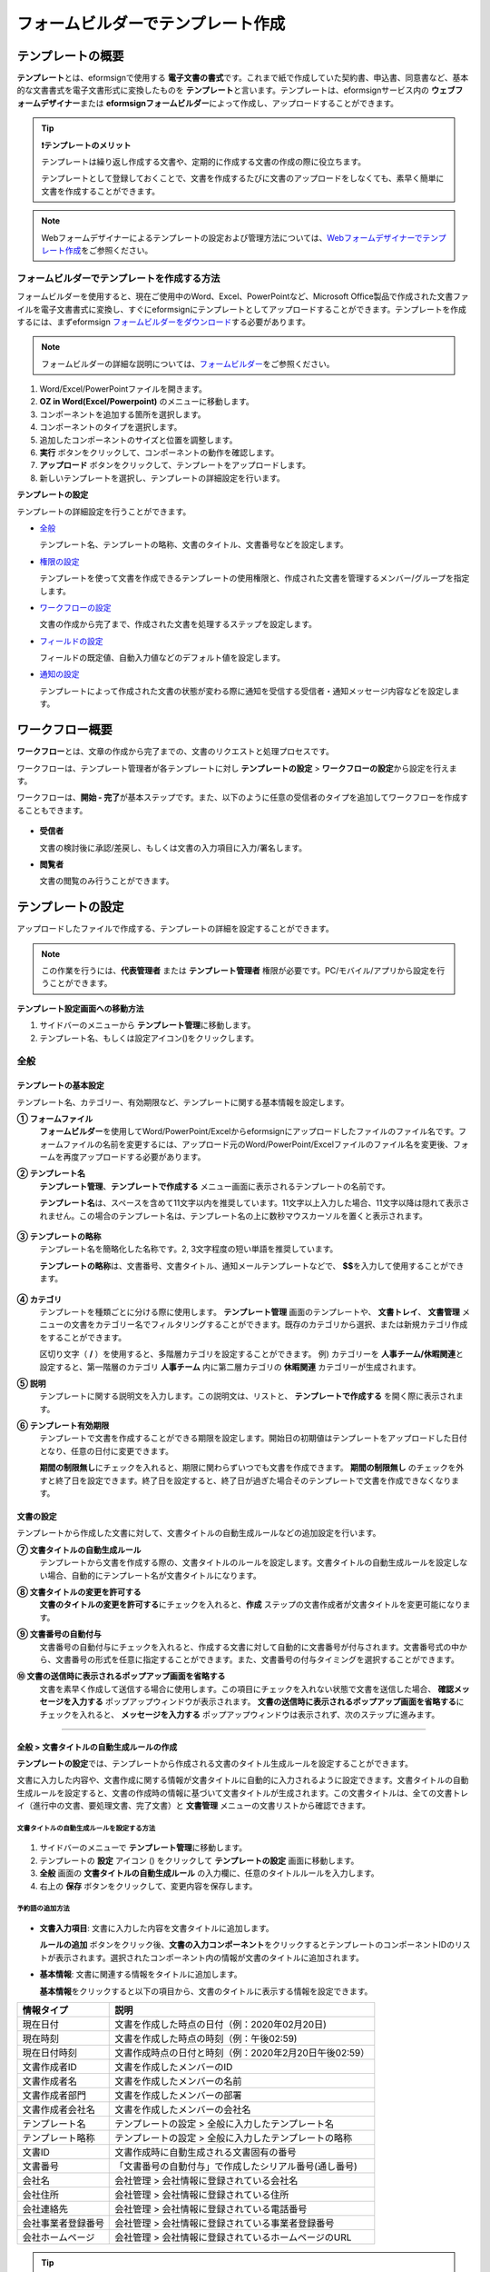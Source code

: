 .. _template_fb:

====================================
フォームビルダーでテンプレート作成
====================================

--------------------
テンプレートの概要
--------------------

**テンプレート**\ とは、eformsignで使用する **電子文書の書式**\ です。これまで紙で作成していた契約書、申込書、同意書など、基本的な文書書式を電子文書形式に変換したものを **テンプレート**\ と言います。テンプレートは、eformsignサービス内の **ウェブフォームデザイナー**\ または **eformsignフォームビルダー**\ によって作成し、アップロードすることができます。


.. tip::

   **❗テンプレートのメリット**

   テンプレートは繰り返し作成する文書や、定期的に作成する文書の作成の際に役立ちます。

   テンプレートとして登録しておくことで、文書を作成するたびに文書のアップロードをしなくても、素早く簡単に文書を作成することができます。

.. note::  

   Webフォームデザイナーによるテンプレートの設定および管理方法については、`Webフォームデザイナーでテンプレート作成 <chapter6.html#template_wd>`__\ をご参照ください。




**フォームビルダーでテンプレートを作成する方法**
~~~~~~~~~~~~~~~~~~~~~~~~~~~~~~~~~~~~~~~~~~~~~~~~~~~~~~~

フォームビルダーを使用すると、現在ご使用中のWord、Excel、PowerPointなど、Microsoft Office製品で作成された文書ファイルを電子文書書式に変換し、すぐにeformsignにテンプレートとしてアップロードすることができます。テンプレートを作成するには、まずeformsign `フォームビルダーをダウンロード <https://www.eformsign.com/eform/dev_tool.html>`__\ する必要があります。

.. note::

   フォームビルダーの詳細な説明については、`フォームビルダー <chapter5.html#formbuilder>`__\ をご参照ください。



.. figure:: resources/formbuilder-execute.png
   :alt: フォームビルダーのリボンメニュー



1. Word/Excel/PowerPointファイルを開きます。

2. **OZ in Word(Excel/Powerpoint)** のメニューに移動します。

3. コンポーネントを追加する箇所を選択します。

4. コンポーネントのタイプを選択します。

5. 追加したコンポーネントのサイズと位置を調整します。

6. **実行** ボタンをクリックして、コンポーネントの動作を確認します。

7. **アップロード** ボタンをクリックして、テンプレートをアップロードします。

8. 新しいテンプレートを選択し、テンプレートの詳細設定を行います。 



**テンプレートの設定**

テンプレートの詳細設定を行うことができます。

-  `全般 <#general_fb>`__

   テンプレート名、テンプレートの略称、文書のタイトル、文書番号などを設定します。

-  `権限の設定 <#auth_fb>`__

   テンプレートを使って文書を作成できるテンプレートの使用権限と、作成された文書を管理するメンバー/グループを指定します。

-  `ワークフローの設定 <#workflow_fb>`__

   文書の作成から完了まで、作成された文書を処理するステップを設定します。

-  `フィールドの設定 <#field_fb>`__

   フィールドの既定値、自動入力値などのデフォルト値を設定します。

-  `通知の設定 <#noti_fb>`__

   テンプレートによって作成された文書の状態が変わる際に通知を受信する受信者・通知メッセージ内容などを設定します。

.. _workflow_fb_overview:

---------------------
ワークフロー概要
---------------------

**ワークフロー**\ とは、文章の作成から完了までの、文書のリクエストと処理プロセスです。

ワークフローは、テンプレート管理者が各テンプレートに対し **テンプレートの設定** > **ワークフローの設定**\ から設定を行えます。

ワークフローは、**開始 - 完了**\ が基本ステップです。また、以下のように任意の受信者のタイプを追加してワークフローを作成することもできます。

.. figure:: resources/workflow_new.png
   :alt: ワークフローのステップ
   :width: 500px


-  **受信者**

   文書の検討後に承認/差戻し、もしくは文書の入力項目に入力/署名します。

-  **閲覧者**

   文書の閲覧のみ行うことができます。


.. _template_setting_fb:

---------------------
テンプレートの設定
---------------------

アップロードしたファイルで作成する、テンプレートの詳細を設定することができます。

.. note::

   この作業を行うには、**代表管理者** または **テンプレート管理者** 権限が必要です。PC/モバイル/アプリから設定を行うことができます。

**テンプレート設定画面への移動方法**

1. サイドバーのメニューから **テンプレート管理**\ に移動します。

2. テンプレート名、もしくは設定アイコン(|image1|)をクリックします。

.. figure:: resources/template-settings.png
   :alt: テンプレート管理 > 設定
   :width: 700px


.. _general_fb:

全般
~~~~~~~~~~~

.. figure:: resources/template-setting-general-formbuilder.png
   :alt: テンプレートの設定 > 全般
   :width: 700px


**テンプレートの基本設定**
-----------------------------------

テンプレート名、カテゴリー、有効期限など、テンプレートに関する基本情報を設定します。

**① フォームファイル**
   **フォームビルダー**\ を使用してWord/PowerPoint/Excelからeformsignにアップロードしたファイルのファイル名です。フォームファイルの名前を変更するには、アップロード元のWord/PowerPoint/Excelファイルのファイル名を変更後、フォームを再度アップロードする必要があります。

**② テンプレート名**
   **テンプレート管理**\、**テンプレートで作成する** メニュー画面に表示されるテンプレートの名前です。

   **テンプレート名**\ は、スペースを含めて11文字以内を推奨しています。11文字以上入力した場合、11文字以降は隠れて表示されません。この場合のテンプレート名は、テンプレート名の上に数秒マウスカーソルを置くと表示されます。

   .. figure:: resources/template-name.png
      :alt: テンプレート名
      :width: 250px


**③ テンプレートの略称**
   テンプレート名を簡略化した名称です。2, 3文字程度の短い単語を推奨しています。

   **テンプレートの略称**\ は、文書番号、文書タイトル、通知メールテンプレートなどで、 **$$**\ を入力して使用することができます。

   .. figure:: resources/template-short-name.png
      :alt: テンプレートの略称


**④ カテゴリ**
   テンプレートを種類ごとに分ける際に使用します。 **テンプレート管理** 画面のテンプレートや、 **文書トレイ**\ 、 **文書管理** メニューの文書をカテゴリー名でフィルタリングすることができます。既存のカテゴリから選択、または新規カテゴリ作成をすることができます。

   区切り文字（ **/** ）を使用すると、多階層カテゴリを設定することができます。
   例) カテゴリーを **人事チーム/休暇関連**\ と設定すると、第一階層のカテゴリ **人事チーム** 内に第二層カテゴリの **休暇関連** カテゴリーが生成されます。

**⑤ 説明** 
   テンプレートに関する説明文を入力します。この説明文は、リストと、 **テンプレートで作成する** を開く際に表示されます。

**⑥ テンプレート有効期限**
   テンプレートで文書を作成することができる期限を設定します。開始日の初期値はテンプレートをアップロードした日付となり、任意の日付に変更できます。

   **期間の制限無し**\ にチェックを入れると、期限に関わらずいつでも文書を作成できます。 **期間の制限無し** のチェックを外すと終了日を設定できます。終了日を設定すると、終了日が過ぎた場合そのテンプレートで文書を作成できなくなります。

**文書の設定**
---------------------------
   
テンプレートから作成した文書に対して、文書タイトルの自動生成ルールなどの追加設定を行います。

**⑦ 文書タイトルの自動生成ルール**
   テンプレートから文書を作成する際の、文書タイトルのルールを設定します。文書タイトルの自動生成ルールを設定しない場合、自動的にテンプレート名が文書タイトルになります。


**⑧ 文書タイトルの変更を許可する**
   **文書のタイトルの変更を許可する**\ にチェックを入れると、**作成** ステップの文書作成者が文書タイトルを変更可能になります。

**⑨ 文書番号の自動付与**
   文書番号の自動付与にチェックを入れると、作成する文書に対して自動的に文書番号が付与されます。文書番号式の中から、文書番号の形式を任意に指定することができます。また、文書番号の付与タイミングを選択することができます。

   |image3|

**⑩ 文書の送信時に表示されるポップアップ画面を省略する** 
   文書を素早く作成して送信する場合に使用します。この項目にチェックを入れない状態で文書を送信した場合、 **確認メッセージを入力する** ポップアップウィンドウが表示されます。 **文書の送信時に表示されるポップアップ画面を省略する**\ にチェックを入れると、 **メッセージを入力する** ポップアップウィンドウは表示されず、次のステップに進みます。


-------------------

.. _document_naming:


全般 > 文書タイトルの自動生成ルールの作成
----------------------------------------------

**テンプレートの設定**\ では、テンプレートから作成される文書のタイトル生成ルールを設定することができます。


文書に入力した内容や、文書作成に関する情報が文書タイトルに自動的に入力されるように設定できます。文書タイトルの自動生成ルールを設定すると、文書の作成時の情報に基づいて文書タイトルが生成されます。この文書タイトルは、全ての文書トレイ（進行中の文書、要処理文書、完了文書）と **文書管理** メニューの文書リストから確認できます。


.. figure:: resources/document-list.png
   :alt: 文書管理 > 文書リスト
   :width: 700px


**文書タイトルの自動生成ルールを設定する方法**
^^^^^^^^^^^^^^^^^^^^^^^^^^^^^^^^^^^^^^^^^^^^^^^

.. figure:: resources/template-setting-general-doc-numering_rule.png
   :alt: テンプレート設定 > 文書タイトルの自動生成ルールの設定
   :width: 600px


1. サイドバーのメニューで **テンプレート管理**\ に移動します。

2. テンプレートの **設定** アイコン (|image1|) をクリックして **テンプレートの設定** 画面に移動します。

3. **全般** 画面の **文書タイトルの自動生成ルール** の入力欄に、任意のタイトルルールを入力します。

4. 右上の **保存** ボタンをクリックして、変更内容を保存します。


**予約語の追加方法**
^^^^^^^^^^^^^^^^^^^^^^^^^^^^^^

.. figure:: resources/template-setting-general-doc-numering_rule_reserved.png
   :alt: 予約語を使用した文書タイトルの自動生成ルール設定


-  **文書入力項目**\ : 文書に入力した内容を文書タイトルに追加します。 

   **ルールの追加** ボタンをクリック後、**文書の入力コンポーネント**\ をクリックするとテンプレートのコンポーネントIDのリストが表示されます。選択されたコンポーネント内の情報が文書のタイトルに追加されます。

-  **基本情報**\ : 文書に関連する情報をタイトルに追加します。

   **基本情報**\ をクリックすると以下の項目から、文書のタイトルに表示する情報を設定できます。


+----------------------+--------------------------------------------------------+
| 情報タイプ           | 説明                                                   |
+======================+========================================================+
| 現在日付             | 文書を作成した時点の日付（例：2020年02月20日) 　     　|
+----------------------+--------------------------------------------------------+
| 現在時刻             | 文書を作成した時点の時刻（例：午後02:59)  　     　    |
+----------------------+--------------------------------------------------------+
| 現在日付時刻         | 文書作成時点の日付と時刻（例：2020年2月20日午後02:59） |
+----------------------+--------------------------------------------------------+
| 文書作成者ID         | 文書を作成したメンバーのID           　　　            |
+----------------------+--------------------------------------------------------+
| 文書作成者名         | 文書を作成したメンバーの名前                           |
+----------------------+--------------------------------------------------------+
| 文書作成者部門       | 文書を作成したメンバーの部署                           |
+----------------------+--------------------------------------------------------+
| 文書作成者会社名     | 文書を作成したメンバーの会社名                         |
+----------------------+--------------------------------------------------------+
| テンプレート名       | テンプレートの設定 > 全般に入力したテンプレート名      |
+----------------------+--------------------------------------------------------+
| テンプレート略称     | テンプレートの設定 > 全般に入力したテンプレートの略称  |
+----------------------+--------------------------------------------------------+
| 文書ID               | 文書作成時に自動生成される文書固有の番号               |
+----------------------+--------------------------------------------------------+
| 文書番号             | 「文書番号の自動付与」で作成したシリアル番号(通し番号) |
+----------------------+--------------------------------------------------------+
| 会社名               | 会社管理 > 会社情報に登録されている会社名              |
+----------------------+--------------------------------------------------------+
| 会社住所             | 会社管理 > 会社情報に登録されている住所                |
+----------------------+--------------------------------------------------------+
| 会社連絡先           | 会社管理 > 会社情報に登録されている電話番号            |
+----------------------+--------------------------------------------------------+
| 会社事業者登録番号   | 会社管理 > 会社情報に登録されている事業者登録番号      |
+----------------------+--------------------------------------------------------+
| 会社ホームページ     | 会社管理 > 会社情報に登録されているホームページのURL   |
+----------------------+--------------------------------------------------------+



.. tip::

   **文書のタイトルの変更を許可する** にチェックが入っているかご確認ください。
   
   文書タイトルの自動生成ルールを設定しても、**文書のタイトルの変更を許可する**\ にチェックが入っていると、文書作成者が文書のタイトルを変更することができます。文書タイトルの変更を変更したくない場合は、**文書のタイトルの変更を許可する**\ のチェックを外してください。

   .. figure:: resources/template-setting-general-doc-numering_rule_allow_change.png
      :alt: 文書タイトルの変更を許可するの変更有無
      :width: 400px


-------------------


.. _docnumber_fb:

全般 > 文書番号の自動付与
-----------------------------------------

作成する文書にテンプレートごとの文書番号を連番で付与できます。
テンプレートごとに文書番号自動生成の有無を設定でき、4つある文書番号形式の中から1つを選んで設定することができます。また、文書番号は文書コンポーネントを使用して文書に入力することができるほか、文書リストからの表示、文書番号での文書検索が可能です。

**文書番号の生成方法**
^^^^^^^^^^^^^^^^^^^^^^^^^^^^^^^^^


.. figure:: resources/template-setting-general-doc-numering1.png
   :alt: 文書番号の設定
   :width: 600px


1. サイドバーのメニューから **テンプレート管理**\ に移動します。

2. テンプレートの **設定** アイコン(|image5|)をクリックして **テンプレートの設定** 画面に移動します。


3. **全般** 画面上の **文書番号の自動付与**\ にチェックを入れます。

   ▪  **文書番号の自動付与ルールの選択**

      .. figure:: resources/template-setting-general-doc-numering1_1.png
         :alt: 文書番号の自動付与ルールの選択
         :width: 600px

      - **シリアル番号**
         文書の作成順に1番から生成します。

         例) 1、2、3...

      - **年度_シリアル番号**
         文書が作成された年度 + 文書の作成順に1番から生成します。

         例) 2020_1、2020_2...

      - **テンプレート略称シリアル番号**
         テンプレート略称 + 文書の作成順に1番から生成します。

         例) 申込書1、申込書2...

      - **テンプレート略称年度_シリアル番号**
         テンプレートの略称 + 文書が作成された年度 + 文書の作成順に1番から生成します。

         例) 申込書2020_1、申込書2020_2...

   ▪  **文書への番号付与タイミングの選択**

      - **開始**
         文書の作成開始ステップで文書番号を生成します。

      - **完了**
         文書が全てのワークフローを経て完了する際に文書番号を生成します。

4. 右上の **保存** ボタンをクリックして設定を保存します。

**文書番号の確認方法**
^^^^^^^^^^^^^^^^^^^^^^^^^^^^

文書番号は、文書コンポーネントを利用することで文書内に入力したり、文書リストから確認することができます。


**文書内に文書番号を表示**


文書番号は **フォームビルダー**\ の文書コンポーネントを使用することで、文書内に入力することができます。

1. Word/Excel/PowerPointのテンプレートファイルを開きます。

2. 文書番号を入れる箇所に文書コンポーネントを追加します。

3. **アップロード** ボタンをクリックして、文書をeformsignにアップロードします。

4. **テンプレート設定 > 全般**\ から **文書番号の自動付与**\ にチェックを入れます。

5. 文書番号の自動付与ルールを選択します。

6. **保存** ボタンをクリックして設定を保存します。


**文書リストで文書番号を確認する**


.. figure:: resources/doc-list-docnumber1.PNG
   :alt: 文書トレイ - 文書リスト
   :width: 700px


.. figure:: resources/doc-list-docnumber2.png
   :alt: 文書トレイ - 文書リスト - 文書番号の確認
   :width: 700px


   文書番号は文書リストが確認できる文書トレイ（進行中の文書、要処理文書、完了文書）および文書管理メニュー（要文書管理権限）で確認することができます。

   1. サイドバーメニューの **文書トレイ** または **文書管理** メニューに移動します。

   2. 右上の **カラム設定** アイコンをクリックします。

   3. カラムリストの **文書番号**\ にチェックを入れます。

      |image6|

   4. 文書リストに **文書番号** カラムが追加されていることを確認します。



**文書番号で文書を検索する**

   |image7|

   文書番号による検索は、詳細検索機能から行うことができます。

   1. **文書トレイ** または **文書管理** メニューに移動します。

   2. 文書リストの上部にある **詳細** ボタンをクリックします。

   3. 検索条件の中から **文書番号**\ を選択します。

   4. 検索する単語または数字を入力します。

   5. 検索結果を確認します。



-------------------


.. _auth_fb:

権限の設定
~~~~~~~~~~~

権限の設定画面では、テンプレートの使用権限、テンプレートの修正権限、文書の管理権限を設定することができます。

.. figure:: resources/template-setting-auth-new.PNG
   :alt: テンプレート設定 > 権限の設定
   :width: 700px


**テンプレートの使用権限**

テンプレートを使用して文書を作成する際の権限を設定します。テンプレート使用権限を持つメンバーは **テンプレートで文書を作成する** にテンプレートが表示され、文書を作成できます。会社に属する全てのメンバーが使用できるようにしたい場合は **すべて** を、特定のグループ/メンバーにのみ作成の権限を与えたい場合は **グループまたはメンバー**\ を選択し、グループ/メンバーを指定します。

**テンプレートの修正権限**

テンプレートの修正が可能となる権限を設定します。テンプレート修正権限を持つメンバーは **テンプレート管理** メニューからそのテンプレートを修正することができます。権限を付与する **メンバー**\ を検索して選択します。❗テンプレートの修正権限はテンプレート管理権限を持つメンバーのみ指定することができます。


**文書の管理権限**

文書管理権限は **会社管理 > 権限管理 > 文書管理者**\ で設定することができます。詳細な内容は `権限の区分 <chapter2.html#permissions>`__\ をご参照ください。



-------------------


.. _workflow_fb:

ワークフローの設定
~~~~~~~~~~~~~~~~~~~~~~~

**テンプレートの設定** 画面で **ワークフローの設定** タブをクリックして、そのテンプレートのワークフローを作成・変更できます。

.. figure:: resources/workflow-setting_new.PNG
   :alt: テンプレートの設定 > ワークフローの設定
   :width: 500px


**ワークフローのステップの追加方法**
------------------------------------------------


1. **ワークフローの設定** タブをクリックして移動します。

2. 開始と完了の間のステップ追加(|image9|) ボタンをクリックします。

3. 受信者がワークフローのステップに追加されます。

   .. figure:: resources/workflow-steps-fb.PNG
      :alt: テンプレート設定 > ワークフローの設定
      :width: 600px

   .. tip::

      ワークフローのステップは個数の制限無く追加することができます。ワークフローのステップをドラッグ&ドロップで順序を調整することができ、ステップの右側にある **(-)**\ をクリックするとステップが削除されます。


   .. tip::

      **ワークフローの結合 - 同時送信**

      ワークフローを追加すると、通常は設定された手順に従って各ステップの受信者に文書が送信されます。
      複数のステップのワークフローをマージした場合、マージされたワークフローのステップの受信者に文書を同時に送信することができます。

      1. **テンプレート管理** 画面からテンプレート設定アイコン(歯車)をクリックします。
      2. 画面上部から **設定する**\ をクリック後、 **ワークフローの設定** をクリックします。
      3. 結合するワークフローステップのうち、 **下にあるワークフローをクリック**\ するとワークフローの左側に **送信順序を結合** アイコン(|image8|)が表示されます。 
      4. そのアイコン(|image8|)をクリックすると、下段と上段のワークフローが結合されます。

      .. figure:: resources/workflow_merge_fb.png
         :alt: テンプレートの設定 > ワークフローの設定 > 結合
         :width: 500px

      .. note::

         **結合したワークフローの分割**

         結合したワークフローをクリックすると、アイコンが表示されます。分割するワークフローのステップをクリック後、送信順序を分割アイコン(|image10|)をクリックすると結合したワークフローが分割されます。

         .. figure:: resources/workflow_split_fb.png
            :alt: テンプレートの設定 > ワークフローの設定 > 分割
            :width: 500px
   
      **❗注意事項**

      - 結合したワークフローを含むテンプレートでは、 **一括作成はできません。**
      - 結合したワークフローのステップの受信者は、 **前の受信者**\ に設定できません。
      - 結合したワークフローの次のステップは、受信者を **グループまたはメンバー**\ に指定するか、 **完了** ステップに設定する必要があります。





**ワークフローステップごとの詳細設定**
----------------------------------------

ステップをクリックすることで、各ワークフローステップの詳細プロパティを設定することができます。

-  **属性**\ では、ステップ名と状態の設定以外にも、ステップごとに詳細な設定をすることができます。

-  **項目の管理**\ では、ワークフローの各ステップで受信者がコンポーネント(入力項目)に入力できるよう許可する **編集許可** 項目と、入力が必須となる **必須入力** 項目を設定することができます。

|image12|




**開始：文書作成を始めるステップです。**

+++++++++++++++++++++++++++++++++++++++++++++++++++++++++++++++++++++++++++++


.. figure:: resources/workflow-step-start-property-fb.png
   :alt: ワークフローの設定 > 開始ステッププロパティ
   :width: 700px

-  **ステップ名**\ （共通）：デフォルトで設定されているステップ名を変更することができます。

-  **文書作成数の制限**\  ：テンプレートで作成可能な文書の最大数を設定します。

-  **URLでの文書作成を許可する**\ ：メンバー以外の外部ユーザーに文書作成を依頼する際に使用します。eformsignへのログイン無しで、文書を作成できる公開リンクを生成します。

-  **文書作成者の情報入力**: リンクから文書に入力を行う前に、文書作成者の氏名、メールアドレスなどの情報を入力するよう設定します。

-  **文書の二重送信防止**: 同じ作成者が文書を重複して送信できないよう設定します。

-  **文書作成前の本人確認設定**: リンクから文書を作成する前に、作成者の本人確認を行った後、文書を作成するよう設定します。

   - **メールやSMSで認証番号を送信**: 作成者のメール/携帯電話番号に6桁の認証コードを送信します。認証コードを認証ウィンドウに入力後、文書を閲覧することができます。

.. tip::

   **文書作成者の情報入力オプション** と **本人確認設定オプション** の両方を選択した場合、作成者は本人情報を入力して本人確認後、文書の作成を開始することができます。これらの情報は監査証跡証明書に残ります。


-  **アクセス許可ドメイン・IP**\ :　特定のドメイン/IPからのみ文書を作成できるように設定します。

-  **ボットによる文書の自動生成防止**: URLで文書を生成し、提出時に自動登録防止(reCAPTCHA)チェックを行うことにより、悪質なボットが文書を繰り返し生成することを防止します。

   .. note::

      **ボットによる文書の自動生成防止**

      このオプションを選択すると、URLにアクセスして文書作成後に提出ボタンをクリックすると、自動登録防止機能(reCAPTCHA)が文書提出ポップアップに表示されます。作成者は「私はロボットではありません」にチェック後、文書を提出することができるようになります。

      .. figure:: resources/URL-option-recaptcha.png
         :alt: reCAPTCHA
         :width: 250px

.. tip::

   **QRコード生成機能(URLでの文書作成)の活用方法**

   URLでの文書作成機能を使用する場合、URLからQRコードを作成することができます。
   作成したQRコード画像をウェブサイトに掲示したり、QRコードを送信して文書作成を依頼することができます。QRコードを受け取った人は、モバイル端末のカメラでQRコードをスキャンして文書を作成・送信することができます。

   ワークフローの開始ステッププロパティから **URLでの文書作成を許可する** オプションにチェックを入れ、 
   **QRコード生成** ボタンをクリックするとQRコードの画像をダウンロードすることができます。

   
   .. figure:: resources/workflow-step-start-QRcode.png
      :alt: ワークフローの設定 > QRコードの作成
      :width: 400px






**受信者：文書の入力項目に作成、署名などの文書に参加する受信者のステップです。**

++++++++++++++++++++++++++++++++++++++++++++++++++++++++++++++++++++++++++++++++++++++++++

.. note::

   受信者段階別の詳細プロパティは、 **内部メンバー受信者**\ と **外部受信者**\ によって異なります。ステップ受信者を内部メンバーではない **外部受信者に指定**\ する場合は **受信者情報の自動設定**\ と **文書閲覧前に本人確認する**\ オプションを追加で設定することができます。

   内部メンバーの場合、名前、メールアドレスなど、eformsignに保存された情報で文書が送信されるように設定されます。内部メンバーはeformsignにログイン後、依頼された文書を処理するため、ログインした時点で本人確認が行われたと見なして、オプションは適用されません。


.. figure:: resources/workflow-participant-properties-fb.png
   :alt: ワークフローの設定 > 受信者ステップのプロパティ
   :width: 700px

-  **ステップ名**\ : ステップの名前を設定することができます。

-  **通知**\ : 受信者に文書作成を依頼した際に、通知を送信する方法を設定します。通知内容は編集が可能です。

   - **通知方法の選択**\ :通知はデフォルトでメールでのみ送信されます。SMSを選択すると、**SMS**\ でも送信可能です。

   - **通知メッセージの編集**\ :各ステップで受信者に送信される文書の通知内容を編集できます。

-  **文書の送信期限**\ : 受信者が文書を受信した後、次のステップの受信者に文書を送信するまでの期限を設定します。

   .. tip::

      受信者がメンバーの場合、文書の送信期限を無期限に設定することができます。 **文書送信期限を0日0時間**\ と設定してください。
      受信者がメンバーではない場合、文書の送信期限は最大50日まで設定することができます。


-  **受信者情報の自動設定**\ : 受信者に文書作成を依頼する際、文書に入力した情報を基に受信者の氏名・連絡先を自動的に設定できます。

-  **文書の閲覧前に本人確認する** : 文書を閲覧する前に本人確認をした後、文書を閲覧できるように設定します。複数の認証手段を組み合わせることで、二段階認証を行うことができます。

   - **文書のアクセスコード**\ : 受信者が文書閲覧前に入力するアクセスコードを設定します。正しいアクセスコードを入力後、文書を閲覧することができます。 **送信者が直接入力、受信者の氏名、文書に入力された内容**\ の中から選択します。

      .. figure:: resources/doc-password-setting.png
         :alt: 文書のアクセスコード設定
         :width: 400px

      - **送信者が直接入力:** 設定段階で予めパスワードを設定します。受信者は表示されるヒントを基にアクセスコードを入力します。 

      - **受信者の氏名:** 受信者の氏名に設定すると、受信者情報に入力した名前と一致する名前がアクセスコードに設定されます。

      - **文書に入力された内容:** 文書内の入力項目を選択して、その入力項目に入力された内容をアクセスコードに設定します。

   - **メールやSMSで認証番号を送信** ：受信者のメールアドレス/携帯電話番号宛てに6桁の認証番号を送信します。受信者は認証番号を認証ウィンドウに入力後、文書を閲覧することができます。

      .. figure:: resources/additional-verification.png
         :alt: メール/SMS認証
         :width: 400px


   - **メール/SMS認証** ：受信者のメールアドレスに6桁の認証番号が送信されます。送信された認証番号を本人確認ウィンドウに入力することで認証が完了します。

   .. tip::

      文書の完了後、文書の閲覧時にも、設定した認証を実施後閲覧するように設定するには、 **完了文書の閲覧時にも認証を行う**\ にチェックを入れてください。


   .. note::

      ❗SMS認証を行う場合、追加料金が発生します。

-  **文書の非表示設定:** 2つ以上のファイルで構成された文書の場合、ファイル単位で一部を非表示に設定することができます。本設定は外部受信者がワークフローに設定されている場合にのみ表示され、外部受信者にのみ適用されます。


.. note:: 

   **受信者の設定**

   各ステップの受信者を選択したり、文書送信時に送信者が選択できるように事前に設定します。

   .. figure:: resources/workflow-participant-selected-fb.png
      :alt: ワークフローの設定 > 参加者・受信者の設定
      :width: 700px

   -  **文書の送信時に指定可能** : 文書の送信時に受信者情報を入力できるように設定します。受信者情報を入力しない場合、その手順はスキップして進みます。

   -  **文書の送信時に指定が必要** : 文書送信時に受信者が情報を必ず入力/選択するように設定します。受信者が情報を入力後、文書が送信されます。

   -  **グループまたはメンバー** : 文書を処理するグループまたはメンバー1人を設定します。グループまたはメンバーは複数選択することが出来ますが、選択されたグループ及びメンバー中1人だけが文書を処理することができます。

   -  **前の受信者** : 開始ステップを含む前のステップの受信者が文書を処理するように設定します。当該ステップより前のステップから選択できます。


.. _hide:

**文書内の一部のファイルを非表示にする方法**
^^^^^^^^^^^^^^^^^^^^^^^^^^^^^^^^^^^^^^^^^^^^^^^^^^^^^^^^^^^^^^^^^^^^^^^^^^^^

.. tip::

   **文書の一部を非表示にする**

   文書が複数のファイルで構成されている場合、外部の受信者に表示する文書の一部を非表示にすることができます。

   アップロードした文書に複数のファイルが含まれていると、ワークフローの外部受信者ステップの属性設定に、 **文書の非表示設定**\ が表示されます。文書に含まれているファイルが一覧で表示され、各ファイルの **表示/非表示/選択(前の処理者が表示/非表示を選択)**\ を指定することができます。

   ❗文書の一部を非表示にする機能は、文書の受信者が外部ユーザーである場合にのみ適用されます。

   **設定方法**

   1. ダッシュボード **メニュー > テンプレート管理**\ に移動します。
   2. テンプレートの **設定アイコン（⚙）**\ をクリックしてテンプレート設定画面に移動します。
   3. **ワークフローの設定** タブに移動します。
   4. **受信者** ステップを追加します。
   5. 右側のプロパティの下部にある **文書の非表示設定**\ にチェックを入れます。
   6. 文書内のファイルごとに表示/非表示/選択を設定します。

      - **表示:** 受信者にファイルを表示します。

      - **選択:** 当該ステップの受信者が表示/非表示を選択します。

      - **非表示:** 受信者にファイルを表示しません。

   |image19|


**閲覧者: 文書文書の閲覧のみ可能な受信者ステップです。**

+++++++++++++++++++++++++++++++++++++++++++++++++++++++++++++++++++++++++++++++++++++++++++++

.. figure:: resources/workflow-needtoview-properties.png
   :alt: ワークフローの設定 > 閲覧者ステッププロパティ
   :width: 700px

-  **ステップ名**\ : ステップの名前を設定することができます。

-  **通知**\ : 受信者に文書作成を依頼する際の、通知を送信する方法を設定します。また、通知内容を編集することが可能です。

   - **通知方法の選択:** デフォルト設定では、通知は電子メールでのみ送信されます。 **SMSで送信**\ を選択すると、**SMS**\ でも送信できます。

   - **通知内容の編集:** 各ステップで受信者に送信される文書要請の通知内容を編集することが可能です。

-  **文書の閲覧期限**\ : 受信者が文書を受信した後、次のステップの受信者に文書を送信するまでの期限を設定します。文書の送信期限を設定する必要が無い場合は、0日0時間と入力してください。(受信者が内部メンバーの場合。外部受信者の場合最大50日まで設定可能)


-  **文書送信オプション**\ : 各ステップで、文書を次のステップに送信する際の設定を選択します。

   - **受信者が文書を閲覧したら次のステップに送信:** 閲覧者ステップの受信者が文書を閲覧後、文書が次のステップに送信されます。
 
   - **受信者の文書閲覧有無に関わらず、即時次のステップに送信:** 閲覧者ステップの受信者が文書を閲覧せずとも、文書は次のステップに送信されます。

   .. figure:: resources/needtoview_option.png
      :width: 300px


**完了: 文書が全てのワークフローのステップを経て、完了するステップです。**

+++++++++++++++++++++++++++++++++++++++++++++++++++++++++++++++++++++++++++++++++++++++

.. figure:: resources/workflow-completed-fb.png
   :alt: ワークフローの設定-完了
   :width: 700px


-  **別のクラウドストレージに完了文書を保存する**: 完了文書を、代表管理者/会社管理者が設定した外部クラウドストレージに保存されるように設定します。

-  **完了文書にタイムスタンプを付与する**: 完了文書が以降変更されていないことを証明する、タイムスタンプを文書に適用するように設定します。この機能は追加料金が発生します。

.. note::

   💡 **タイムスタンプとは？**

   タイムスタンプとは、電子文書の生成時点の確認（存在証明）と真正性確認（内容証明）のための公開鍵基盤（PKI:Public Key Infra Structure）の国際標準技術であり、電子文書がある特定の時刻に存在していたことを証明するとともに、その時刻以降にデータが変更されていないことを証明する電磁的技術です。

   文書にタイムスタンプを適用すると、特定の時点でその文書が存在し、それ以降変更されていない原本であることが認証機関によって客観的に証明されます。



-------------------

.. _field_fb:

フィールドの設定
~~~~~~~~~~~~~~~~~~~

**フィールドの設定**\ では、文書リストとCSVにデータをダウンロードした時に表示されるコンポーネントの列の表示可否と順序を設定できます。また、テンプレートに入るフィールドの初期値または自動入力値を設定できます。

.. figure:: resources/template-field-setting.png
   :alt: テンプレートの設定 > フィールドの設定
   :width: 700px


フィールドの初期値は **カスタムフィールド管理**\ に保存されている会社・グループ・メンバー情報を選択して設定、最近の入力値を選択して設定、ユーザーが直接入力して設定のうちいずれかの入力方法を選択して設定できます。

.. tip::

   **自動入力の設定方法**

   文書に繰り返し入力する情報を事前に保存し、自動的に入力されるように設定できます。

   例) 作成者の名前、連絡先などの作成者情報、部署名、責任者、会社の代表番号などの会社またはグループに関する情報を事前に保存して自動的に入力されるように設定できます。関連フィールドの項目の追加と初期値の設定は、 **会社管理 > カスタムフィールド管理**\ で行うことができます。

   1. **カスタムフィールド管理** 画面でフィールドを追加します。

   2. **テンプレート管理** メニューに移動します。

   3. **テンプレートの設定** アイコンをクリックします。

   4. **フィールドの設定** メニューに移動します。

   5. 自動入力するフィールドの初期値を入力します。

   6. 全ての設定が完了したら、 **保存** ボタンをクリックします。


-------------------

.. _noti_fb:

通知設定
~~~~~~~~~~~~~~~~~

テンプレートで作成された文書ステータスの通知や依頼を受信する受信者の設定や通知内容の確認、編集ができます。

**ステータス通知の設定**

当該テンプレートで作成した文書のステータスに関する通知の受信者設定、通知メッセージのプレビュー（文書の検討および作成/文書の差戻し/文書の無効化/文書の修正）、通知の編集（文書の完了）を行えます。

.. figure:: resources/template-setting-notification-channel.png
   :alt: 通知チャンネルの設定


.. note::

   **文書の作成者** オプションにチェックを入れ、**各ステップの処理者** オプションのチェックを外した場合、文書を最初に作成した人にステータス通知を送信します。

   **文書の作成者** オプションのチェックを外し、**各ステップの処理者** オプションにチェック入れた場合、最初に作成した人を除く、現在のステップより前に文書を処理した人にステータス通知を送信します。

   **文書の作成者** 、 **ステップごとの処理者** オプション両方にチェックを入れた場合、文書の作成者、現在ステップ以前に文書を処理した両者にステータス通知を送信します。

   **文書の作成者** 、 **ステップ別の処理者** オプション両方のチェックを外した場合、当該ステップのステータス通知は送信されません。


.. caution::

   ❗外部受信者には文書文書の完了通知のみ送信されます。

   外部受信者に完了文書を送信する場合、 **文書の完了 > 各ステップの処理者**\ を **メンバー外** または **すべて**\ に設定してください。


**文書の完了通知の編集**

   .. figure:: resources/template-setting-notification-editl.png
      :alt: 通知内容の編集
      :width: 400px

- **通知テンプレートの選択:** 通知テンプレートはデフォルトのテンプレートとして設定されていますが、別途作成した通知テンプレートがあれば変更できます。 新規通知テンプレートを追加する方法は `通知テンプレート管理 <chapter9.html#notification-template>`__\ をご参照ください。  

- **メールのタイトル:** 文書の完了時に送信されるメールのタイトルを設定します。

- **SMSメッセージ:** 文書完了通知をSMSで送信する際に、SMSで送信するメッセージを設定します。 設定したメッセージと一緒に、文書を確認できるリンクが送信されます。

.. note::

   メッセージの長さは最大65バイト(全角32文字、半角65文字)までです。 

- **添付ファイルと添付方法:** 完了通知と一緒に送信するファイルの選択と、その添付方法を選択します。

   - **文書閲覧リンク:** 完了文書がリンク(ボタン)の形式でメール/SMSで送信されます。リンク(ボタン)をクリックすると文書閲覧ページが開きます。 ビューアから完了文書を閲覧・ダウンロードできます。

   - **ファイル添付:** 完了文書がメールにPDFファイルとして添付されて送信されます。 ただし、文書のファイルサイズが10MBを超えるか、SMS通知の場合は **ダウンロードリンク** 方式で送信されます。

   .. caution::

      **ファイル添付** 形式でメールにより通知を送ると、メールに完了文書を添付して送信されます。文書閲覧時に本人確認をするように設定しても、本人確認を行わずに文書を閲覧/ダウンロードできるため、ご注意ください。

- **本文の編集:** 通知メッセージの本文を編集することができます。





---------------------------------
テンプレートの個別操作メニュー
---------------------------------

**テンプレート管理** 画面で、テンプレート名の右側にあるメニューアイコン (|image24|) をクリックすると、各テンプレートのメニューが表示されます。

|image25|

-  **複製** ：テンプレートを複製します。テンプレートの文書ファイルとテンプレートの設定が複製されます。詳細設定の変更、保存が可能です。

-  **削除** ：テンプレートを削除します。テンプレートを削除すると、以後そのテンプレートでは文書を作成できなくなります。

-  **ファイルをダウンロード** ：ファイルをダウンロードをクリックすると、アップロードしたファイルの形式でダウンロードされます。 例) Word、Excelファイルなど

-  **非活性化** ：テンプレートを非活性化すると、他のメンバーの **テンプレートで作成する** ページにそのテンプレートが表示されなくなります。

-  **所有者を変更** ：テンプレートの所有者を変更できます。デフォルトでは、テンプレートの所有者はテンプレートを作成した人になります。所有者を変更して他のメンバーに所有者を変更することもできます。テンプレートの所有者は、テンプレートの管理権限を持つメンバーの中から選択できます。

   |image26|


---------------------------------------------------
テンプレート検索とテンプレート表示形式の設定
---------------------------------------------------

**テンプレート管理** 画面では、テンプレートをカテゴリでフィルタ、検索、ソートすることができます。

|image27|

**① テンプレートの照会**
   クリックすると、テンプレートの状態やカテゴリーでテンプレートをフィルタできます。 **X** をクリックすると、全てのカテゴリを表示します。

   カテゴリーの作成は **テンプレート設定 > 全般**\ から行うことができます。

**② テンプレートの検索**
   検索キーワードを入力することで、テンプレートを検索できます。
   
**③ ソート**
   テンプレートをテンプレート名またはカテゴリで昇順、降順に並び替えます。

**④ 表示形式の設定**
   テンプレート管理画面の表示形式形式をサムネイル形式/リスト形式から選択することができます。

   - サムネイル形式: テンプレートのサムネイルを表示し、テンプレートの概要を画像形式で確認することができます。 

      .. figure:: resources/template-lists-thumnail.png
         :alt: テンプレートの表示形式-サムネイル
         :width: 600px

   - リスト形式: テンプレートをリスト形式で一覧表示します。 

      .. figure:: resources/template-lists.png
         :alt: テンプレートの表示形式-リスト
         :width: 600px



.. |image1| image:: resources/config-icon.PNG
   :width: 20px
.. |image2| image:: resources/template-settings.png
   :width: 700px
.. |image3| image:: resources/template-setting-general-doc-numering.png
   :width: 500px
.. |image4| image:: resources/config-icon.PNG
.. |image5| image:: resources/config-icon.PNG
.. |image6| image:: resources/columnlist-docnum.png
.. |image7| image:: resources/doc-number-search.png
   :width: 600px
.. |image8| image:: resources/workflow_merge_icon.png
   :width: 30px
.. |image9| image:: resources/workflow-addstep-plus-button.png
   :width: 30px
.. |image10| image:: resources/workflow_unmerge_icon.png
   :width: 30px
.. |image11| image:: resources/template-setting-FB-workflow-add-step-change.png
   :width: 700px
.. |image12| image:: resources/template-setting-FB-workflow-field-control.png
   :width: 700px
.. |image13| image:: resources/workflow-step-start-property.png
   :width: 700px
.. |image14| image:: resources/template-setting-FB-workflow-step-approval.png
   :width: 700px
.. |image15| image:: resources/template-approval-property-displayname.png
   :width: 250px
.. |image16| image:: resources/template-setting-FB-workflow-step-internal-recipient.png
   :width: 700px
.. |image17| image:: resources/template-setting-FB-workflow-step-external-recipient.png
   :width: 700px
.. |image18| image:: resources/workflow-step-external-recipient-property-pw.png
   :width: 400px
.. |image19| image:: resources/template-fb-setting-workflow-outsider-1.png
   :width: 700px
.. |image20| image:: resources/template-setting-FB-workflow-step-complete.png
   :width: 700px
.. |image21| image:: resources/template-setting-notification-edit.png
   :width: 400px
.. |image22| image:: resources/template-setting-notification-edit-email.png
   :width: 700px
.. |image23| image:: resources/template-setting-notification-status.png
   :width: 500px
.. |image24| image:: resources/template-hamburgericon.png
   :width: 20px
.. |image25| image:: resources/template-manage-menu.png
   :width: 700px
.. |image26| image:: resources/template-owner-change.PNG
.. |image27| image:: resources/document-manager-setting.PNG
.. |image28| image:: resources/template-manage-search.png
   :width: 700px

